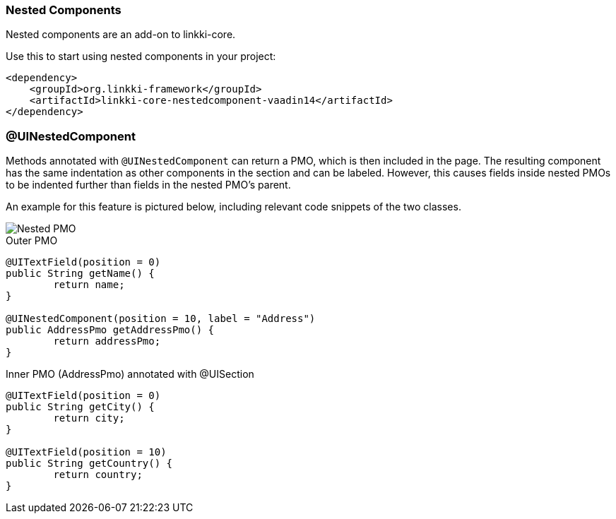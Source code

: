 :jbake-title: Nested Components
:jbake-type: section
:jbake-status: published

[[nested-pmos]]
=== Nested Components

Nested components are an add-on to linkki-core. 

.Use this to start using nested components in your project:
[source,xml]
----
<dependency>
    <groupId>org.linkki-framework</groupId>
    <artifactId>linkki-core-nestedcomponent-vaadin14</artifactId>
</dependency>
----

=== @UINestedComponent

Methods annotated with `@UINestedComponent` can return a PMO, which is then included in the page. The resulting component has the same indentation as other components in the section and can be labeled. However, this causes fields inside nested PMOs to be indented further than fields in the nested PMO's parent.

An example for this feature is pictured below, including relevant code snippets of the two classes.

image::{images}/11_linkki_incubator/nested_pmo.png[Nested PMO]

.Outer PMO
[source,java]
----
@UITextField(position = 0)
public String getName() {
	return name;
}

@UINestedComponent(position = 10, label = "Address")
public AddressPmo getAddressPmo() {
	return addressPmo;
}
----

.Inner PMO (AddressPmo) annotated with @UISection
[source,java]
----
@UITextField(position = 0)
public String getCity() {
	return city;
}

@UITextField(position = 10)
public String getCountry() {
	return country;
}
----